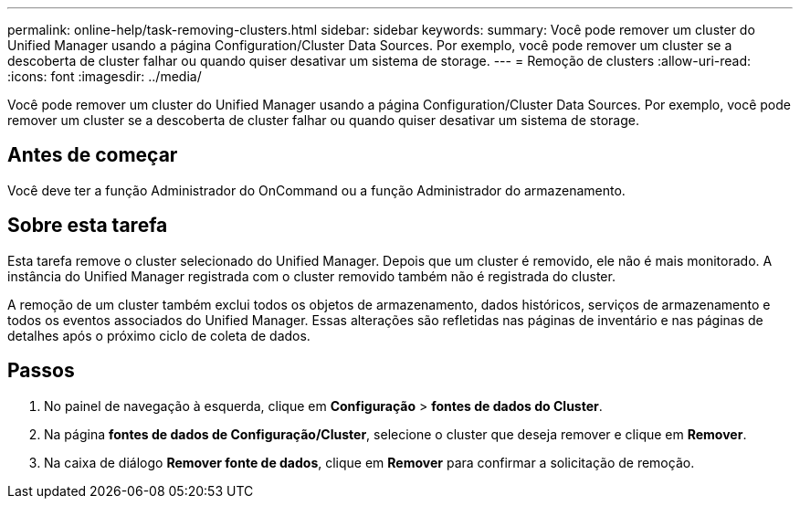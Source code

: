 ---
permalink: online-help/task-removing-clusters.html 
sidebar: sidebar 
keywords:  
summary: Você pode remover um cluster do Unified Manager usando a página Configuration/Cluster Data Sources. Por exemplo, você pode remover um cluster se a descoberta de cluster falhar ou quando quiser desativar um sistema de storage. 
---
= Remoção de clusters
:allow-uri-read: 
:icons: font
:imagesdir: ../media/


[role="lead"]
Você pode remover um cluster do Unified Manager usando a página Configuration/Cluster Data Sources. Por exemplo, você pode remover um cluster se a descoberta de cluster falhar ou quando quiser desativar um sistema de storage.



== Antes de começar

Você deve ter a função Administrador do OnCommand ou a função Administrador do armazenamento.



== Sobre esta tarefa

Esta tarefa remove o cluster selecionado do Unified Manager. Depois que um cluster é removido, ele não é mais monitorado. A instância do Unified Manager registrada com o cluster removido também não é registrada do cluster.

A remoção de um cluster também exclui todos os objetos de armazenamento, dados históricos, serviços de armazenamento e todos os eventos associados do Unified Manager. Essas alterações são refletidas nas páginas de inventário e nas páginas de detalhes após o próximo ciclo de coleta de dados.



== Passos

. No painel de navegação à esquerda, clique em *Configuração* > *fontes de dados do Cluster*.
. Na página *fontes de dados de Configuração/Cluster*, selecione o cluster que deseja remover e clique em *Remover*.
. Na caixa de diálogo *Remover fonte de dados*, clique em *Remover* para confirmar a solicitação de remoção.

